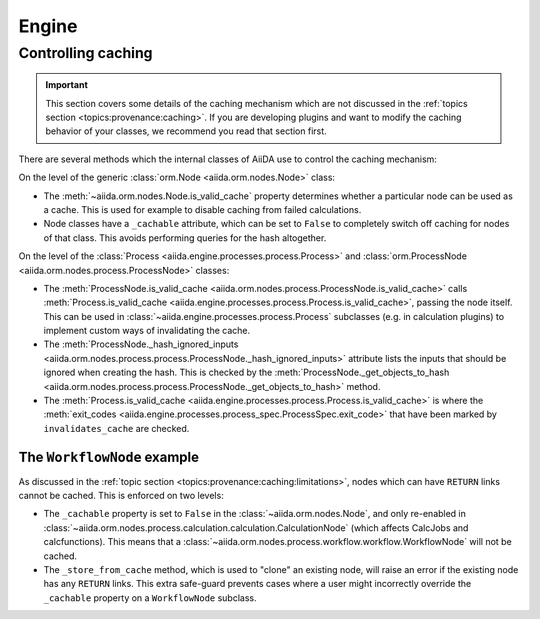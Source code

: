 .. _internal_architecture:engine:

******
Engine
******



.. _internal_architecture:engine:caching:

Controlling caching
-------------------

.. important::

    This section covers some details of the caching mechanism which are not discussed in the :ref:`topics section <topics:provenance:caching>`.
    If you are developing plugins and want to modify the caching behavior of your classes, we recommend you read that section first.

There are several methods which the internal classes of AiiDA use to control the caching mechanism:

On the level of the generic :class:`orm.Node <aiida.orm.nodes.Node>` class:

* The :meth:`~aiida.orm.nodes.Node.is_valid_cache` property determines whether a particular node can be used as a cache.
  This is used for example to disable caching from failed calculations.
* Node classes have a ``_cachable`` attribute, which can be set to ``False`` to completely switch off caching for nodes of that class.
  This avoids performing queries for the hash altogether.

On the level of the :class:`Process <aiida.engine.processes.process.Process>` and :class:`orm.ProcessNode <aiida.orm.nodes.process.ProcessNode>` classes:

* The :meth:`ProcessNode.is_valid_cache <aiida.orm.nodes.process.ProcessNode.is_valid_cache>` calls :meth:`Process.is_valid_cache <aiida.engine.processes.process.Process.is_valid_cache>`, passing the node itself.
  This can be used in :class:`~aiida.engine.processes.process.Process` subclasses (e.g. in calculation plugins) to implement custom ways of invalidating the cache.
* The :meth:`ProcessNode._hash_ignored_inputs <aiida.orm.nodes.process.process.ProcessNode._hash_ignored_inputs>` attribute lists the inputs that should be ignored when creating the hash.
  This is checked by the :meth:`ProcessNode._get_objects_to_hash <aiida.orm.nodes.process.process.ProcessNode._get_objects_to_hash>` method.
* The :meth:`Process.is_valid_cache <aiida.engine.processes.process.Process.is_valid_cache>` is where the :meth:`exit_codes <aiida.engine.processes.process_spec.ProcessSpec.exit_code>` that have been marked by ``invalidates_cache`` are checked.


The ``WorkflowNode`` example
............................

As discussed in the :ref:`topic section <topics:provenance:caching:limitations>`, nodes which can have ``RETURN`` links cannot be cached.
This is enforced on two levels:

* The ``_cachable`` property is set to ``False`` in the :class:`~aiida.orm.nodes.Node`, and only re-enabled in :class:`~aiida.orm.nodes.process.calculation.calculation.CalculationNode` (which affects CalcJobs and calcfunctions).
  This means that a :class:`~aiida.orm.nodes.process.workflow.workflow.WorkflowNode` will not be cached.
* The ``_store_from_cache`` method, which is used to "clone" an existing node, will raise an error if the existing node has any ``RETURN`` links.
  This extra safe-guard prevents cases where a user might incorrectly override the ``_cachable`` property on a ``WorkflowNode`` subclass.


.. _#4038: https://github.com/aiidateam/aiida-core/issues/4038
